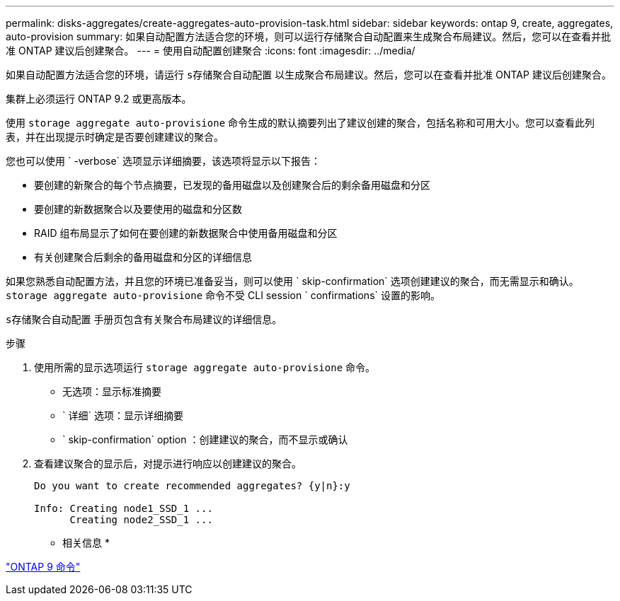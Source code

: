 ---
permalink: disks-aggregates/create-aggregates-auto-provision-task.html 
sidebar: sidebar 
keywords: ontap 9, create, aggregates, auto-provision 
summary: 如果自动配置方法适合您的环境，则可以运行存储聚合自动配置来生成聚合布局建议。然后，您可以在查看并批准 ONTAP 建议后创建聚合。 
---
= 使用自动配置创建聚合
:icons: font
:imagesdir: ../media/


[role="lead"]
如果自动配置方法适合您的环境，请运行 `s存储聚合自动配置` 以生成聚合布局建议。然后，您可以在查看并批准 ONTAP 建议后创建聚合。

集群上必须运行 ONTAP 9.2 或更高版本。

使用 `storage aggregate auto-provisione` 命令生成的默认摘要列出了建议创建的聚合，包括名称和可用大小。您可以查看此列表，并在出现提示时确定是否要创建建议的聚合。

您也可以使用 ` -verbose` 选项显示详细摘要，该选项将显示以下报告：

* 要创建的新聚合的每个节点摘要，已发现的备用磁盘以及创建聚合后的剩余备用磁盘和分区
* 要创建的新数据聚合以及要使用的磁盘和分区数
* RAID 组布局显示了如何在要创建的新数据聚合中使用备用磁盘和分区
* 有关创建聚合后剩余的备用磁盘和分区的详细信息


如果您熟悉自动配置方法，并且您的环境已准备妥当，则可以使用 ` skip-confirmation` 选项创建建议的聚合，而无需显示和确认。`storage aggregate auto-provisione` 命令不受 CLI session ` confirmations` 设置的影响。

`s存储聚合自动配置` 手册页包含有关聚合布局建议的详细信息。

.步骤
. 使用所需的显示选项运行 `storage aggregate auto-provisione` 命令。
+
** 无选项：显示标准摘要
** ` 详细` 选项：显示详细摘要
** ` skip-confirmation` option ：创建建议的聚合，而不显示或确认


. 查看建议聚合的显示后，对提示进行响应以创建建议的聚合。
+
[listing]
----
Do you want to create recommended aggregates? {y|n}:y

Info: Creating node1_SSD_1 ...
      Creating node2_SSD_1 ...
----


* 相关信息 *

http://docs.netapp.com/ontap-9/topic/com.netapp.doc.dot-cm-cmpr/GUID-5CB10C70-AC11-41C0-8C16-B4D0DF916E9B.html["ONTAP 9 命令"]
